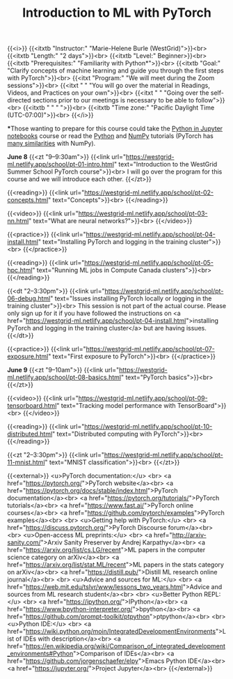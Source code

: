 #+title: Introduction to ML with PyTorch
#+slug: ml

{{<i>}}
{{<itxtb "Instructor:" "Marie-Helene Burle (WestGrid)">}}<br>
{{<itxtb "Length:" "2 days">}}<br>
{{<itxtb "Level:" Beginner>}}<br>
{{<itxtb "Prerequisites:" "Familiarity with Python*">}}<br>
{{<itxtb "Goal:" "Clarify concepts of machine learning and guide you through the first steps with PyTorch">}}<br>
{{<itxt "Program:" "We will meet during the Zoom sessions">}}<br>
{{<itxt " " "You will go over the material in Readings, Videos, and Practices on your own">}}<br>
{{<itxt " " "Going over the self-directed sections prior to our meetings is necessary to be able to follow">}}<br>
{{<itxtb " " " ">}}<br>
{{<itxtb "Time zone:" "Pacific Daylight Time (UTC-07:00)">}}<br>
{{</i>}}

#+BEGIN_export html
<b>*</b>Those wanting to prepare for this course could take the <a href="/jupyter">Python in Jupyter notebooks</a> course or read the <a href="https://docs.python.org/3/tutorial/">Python</a> and <a href="https://numpy.org/devdocs/user/quickstart.html">NumPy</a> tutorials (PyTorch has <a href="https://pytorch-for-numpy-users.wkentaro.com/">many similarities</a> with NumPy).
#+END_export

*June 8*
{{<zt "9–9:30am">}}
{{<link url="https://westgrid-ml.netlify.app/school/pt-01-intro.html" text="Introduction to the WestGrid Summer School PyTorch course">}}<br>
I will go over the program for this course and we will introduce each other.
{{</zt>}}

{{<reading>}}
{{<link url="https://westgrid-ml.netlify.app/school/pt-02-concepts.html" text="Concepts">}}<br>
{{</reading>}}

{{<video>}}
{{<link url="https://westgrid-ml.netlify.app/school/pt-03-nn.html" text="What are neural networks?">}}<br>
{{</video>}}

{{<practice>}}
{{<link url="https://westgrid-ml.netlify.app/school/pt-04-install.html" text="Installing PyTorch and logging in the training cluster">}}<br>
{{</practice>}}

{{<reading>}}
{{<link url="https://westgrid-ml.netlify.app/school/pt-05-hpc.html" text="Running ML jobs in Compute Canada clusters">}}<br>
{{</reading>}}

{{<dt "2–3:30pm">}}
{{<link url="https://westgrid-ml.netlify.app/school/pt-06-debug.html" text="Issues installing PyTorch locally or logging in the training cluster">}}<br>
This session is not part of the actual course. Please only sign up for it if you have followed the instructions on <a href="https://westgrid-ml.netlify.app/school/pt-04-install.html">installing PyTorch and logging in the training cluster</a> but are having issues.
{{</dt>}}

{{<practice>}}
{{<link url="https://westgrid-ml.netlify.app/school/pt-07-exposure.html" text="First exposure to PyTorch">}}<br>
{{</practice>}}

*June 9*
{{<zt "9–10am">}}
{{<link url="https://westgrid-ml.netlify.app/school/pt-08-basics.html" text="PyTorch basics">}}<br>
{{</zt>}}

{{<video>}}
{{<link url="https://westgrid-ml.netlify.app/school/pt-09-tensorboard.html" text="Tracking model performance with TensorBoard">}}<br>
{{</video>}}

{{<reading>}}
{{<link url="https://westgrid-ml.netlify.app/school/pt-10-distributed.html" text="Distributed computing with PyTorch">}}<br>
{{</reading>}}

{{<zt "2–3:30pm">}}
{{<link url="https://westgrid-ml.netlify.app/school/pt-11-mnist.html" text="MNIST classification">}}<br>
{{</zt>}}

{{<external>}}
<u>PyTorch documentation:</u>
<br>
<a href="https://pytorch.org/">PyTorch website</a><br>
<a href="https://pytorch.org/docs/stable/index.html">PyTorch documentation</a><br>
<a href="https://pytorch.org/tutorials/">PyTorch tutorials</a><br>
<a href="https://www.fast.ai/">PyTorch online courses</a><br>
<a href="https://github.com/pytorch/examples">PyTorch examples</a><br>
<br>
<u>Getting help with PyTorch:</u>
<br>
<a href="https://discuss.pytorch.org/">PyTorch Discourse forum</a><br>
<br>
<u>Open-access ML preprints:</u>
<br>
<a href="http://arxiv-sanity.com/">Arxiv Sanity Preserver by Andrej Karpathy</a><br>
<a href="https://arxiv.org/list/cs.LG/recent">ML papers in the computer science category on arXiv</a><br>
<a href="https://arxiv.org/list/stat.ML/recent">ML papers in the stats category on arXiv</a><br>
<a href="https://distill.pub/">Distill ML research online journal</a><br>
<br>
<u>Advice and sources for ML:</u>
<br>
<a href="https://web.mit.edu/tslvr/www/lessons_two_years.html">Advice and sources from ML research student</a><br>
<br>
<u>Better Python REPL:</u>
<br>
<a href="https://ipython.org/">IPython</a><br>
<a href="https://www.bpython-interpreter.org/">bpython</a><br>
<a href="https://github.com/prompt-toolkit/ptpython">ptpython</a><br>
<br>
<u>Python IDE:</u>
<br>
<a href="https://wiki.python.org/moin/IntegratedDevelopmentEnvironments">List of IDEs with description</a><br>
<a href="https://en.wikipedia.org/wiki/Comparison_of_integrated_development_environments#Python">Comparison of IDEs</a><br>
<a href="https://github.com/jorgenschaefer/elpy">Emacs Python IDE</a><br>
<a href="https://jupyter.org/">Project Jupyter</a><br>
{{</external>}}
